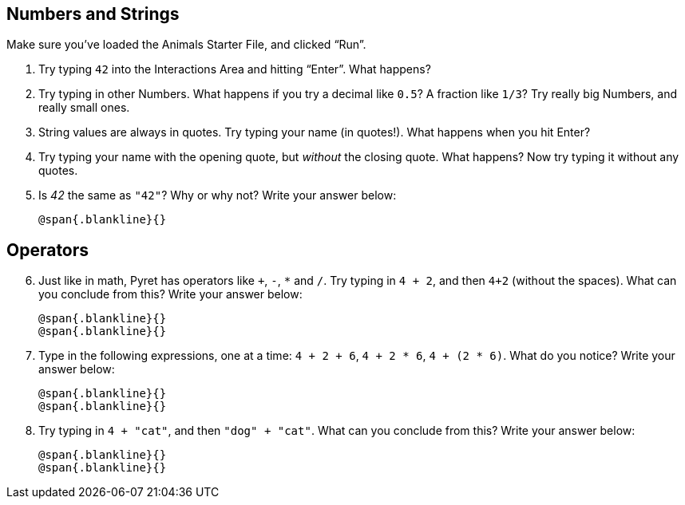== Numbers and Strings

Make sure you’ve loaded the Animals Starter File, and clicked “Run”.

. Try typing `42` into the Interactions Area and hitting “Enter”.
  What happens?

. Try typing in other Numbers. What happens if you try a decimal
  like `0.5`? A fraction like `1/3`? Try really big Numbers, and
  really small ones.

. String values are always in quotes. Try typing your name (in
  quotes!). What happens when you hit Enter?

. Try typing your name with the opening quote, but _without_ the
  closing quote. What happens? Now try typing it without any
  quotes.

. Is _42_ the same as `"42"`? Why or why not? Write your answer
  below:
+
   @span{.blankline}{}

== Operators

[start=6]
. Just like in math, Pyret has operators like `+`, `-`, `*` and
  `/`. Try typing in `4 + 2`, and then `4+2` (without the
  spaces). What can you conclude from this? Write your answer
  below:
+
   @span{.blankline}{}
   @span{.blankline}{}

. Type in the following expressions, one at a time: `4 + 2 + 6`,
  `4 + 2 * 6`, `4 + (2 * 6)`. What do you notice? Write your
  answer below:
+
   @span{.blankline}{}
   @span{.blankline}{}

. Try typing in `4 + "cat"`, and then `"dog" + "cat"`. What can
  you conclude from this? Write your answer below: +
+
   @span{.blankline}{}
   @span{.blankline}{}

